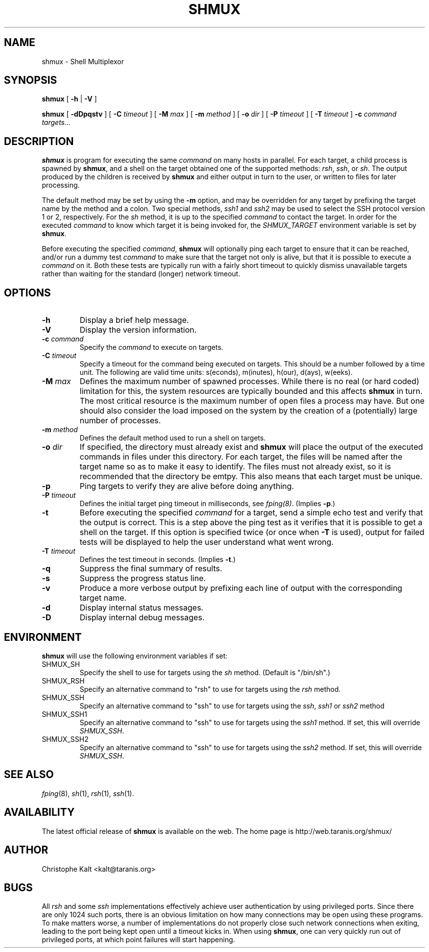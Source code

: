 .TH SHMUX 8 "$Date: 2002-07-09 00:01:31 $
.DA July 4, 2002
.SH NAME
shmux - Shell Multiplexor
.SH SYNOPSIS
.B shmux
[
.B -h
|
.B -V
]

.B shmux
[
.B -dDpqstv
] [
.B -C \fItimeout\fP
] [
.B -M \fImax\fP
] [
.B -m \fImethod\fP
] [
.B -o \fIdir\fP
] [
.B -P \fItimeout\fP
] [
.B -T \fItimeout\fP
]
.B -c \fIcommand\fP \fItargets...\fP

.SH DESCRIPTION
\fBshmux\fP is program for executing the same \fIcommand\fP on many hosts
in parallel.  For each target, a child process is spawned by \fBshmux\fP,
and a shell on the target obtained one of the supported methods: \fIrsh\fP,
\fIssh\fP, or \fIsh\fP.  The output produced by the children is received
by \fBshmux\fP and either output in turn to the user, or written to files
for later processing.

The default method may be set by using the \fB-m\fP option, and may be
overridden for any target by prefixing the target name by the method and a
colon.  Two special methods, \fIssh1\fP and \fIssh2\fP may be used to
select the SSH protocol version 1 or 2, respectively.  For the \fIsh\fP
method, it is up to the specified \fIcommand\fP to contact the target.  In
order for the executed \fIcommand\fP to know which target it is being
invoked for, the \fISHMUX_TARGET\fP environment variable is set by
\fBshmux\fP.

Before executing the specified \fIcommand\fP, \fBshmux\fP will optionally
ping each target to ensure that it can be reached, and/or run a dummy test
\fIcommand\fP to make sure that the target not only is alive, but that it
is possible to execute a \fIcommand\fP on it.  Both these tests are
typically run with a fairly short timeout to quickly dismiss unavailable
targets rather than waiting for the standard (longer) network timeout.

.SH OPTIONS
.IP "\fB-h\fP"
Display a brief help message.
.IP "\fB-V\fP"
Display the version information.
.IP "\fB-c \fIcommand\fP"
Specify the \fIcommand\fP to execute on targets.
.IP "\fB-C \fItimeout\fP"
Specify a timeout for the command being executed on targets.  This should
be a number followed by a time unit.  The following are valid time units:
s(econds), m(inutes), h(our), d(ays), w(eeks).
.IP "\fB-M \fImax\fP"
Defines the maximum number of spawned processes.  While there is no real
(or hard coded) limitation for this, the system resources are typically
bounded and this affects \fBshmux\fP in turn.  The most critical resource
is the maximum number of open files a process may have.  But one should
also consider the load imposed on the system by the creation of a
(potentially) large number of processes.
.IP "\fB-m \fImethod\fP"
Defines the default method used to run a shell on targets.
.IP "\fB-o \fIdir\fP"
If specified, the directory must already exist and \fBshmux\fP will place
the output of the executed commands in files under this directory.  For
each target, the files will be named after the target name so as to make it
easy to identify.  The files must not already exist, so it is recommended
that the directory be emtpy.  This also means that each target must be
unique.
.IP "\fB-p\fP"
Ping targets to verify they are alive before doing anything.
.IP "\fB-P \fItimeout\fP"
Defines the initial target ping timeout in milliseconds, see
\fIfping(8)\fP.  (Implies \fB-p\fP.)
.IP "\fB-t\fP"
Before executing the specified \fIcommand\fP for a target, send a simple
echo test and verify that the output is correct.  This is a step above the
ping test as it verifies that it is possible to get a shell on the target.
If this option is specified twice (or once when \fB-T\fP is used), output
for failed tests will be displayed to help the user understand what went
wrong.
.IP "\fB-T \fItimeout\fP"
Defines the test timeout in seconds.  (Implies \fB-t\fP.)
.IP "\fB-q\fP"
Suppress the final summary of results.
.IP "\fB-s\fP"
Suppress the progress status line.
.IP "\fB-v\fP"
Produce a more verbose output by prefixing each line of output with the
corresponding target name.
.IP "\fB-d\fP"
Display internal status messages.
.IP "\fB-D\fP"
Display internal debug messages.

.SH ENVIRONMENT
\fBshmux\fP will use the following environment variables if set:

.IP SHMUX_SH
Specify the shell to use for targets using the \fIsh\fP method.  (Default
is "/bin/sh".)
.IP SHMUX_RSH
Specify an alternative command to "rsh" to use for targets using the
\fIrsh\fP method.
.IP SHMUX_SSH
Specify an alternative command to "ssh" to use for targets using the
\fIssh\fP, \fIssh1\fP or \fIssh2\fP method
.IP SHMUX_SSH1
Specify an alternative command to "ssh" to use for targets using the
\fIssh1\fP method.  If set, this will override \fISHMUX_SSH\fP.
.IP SHMUX_SSH2
Specify an alternative command to "ssh" to use for targets using the
\fIssh2\fP method.  If set, this will override \fISHMUX_SSH\fP.

.SH SEE ALSO
.IR fping (8),
.IR sh (1),
.IR rsh (1),
.IR ssh (1).

.SH AVAILABILITY
The latest official release of \fBshmux\fP is available on the web.
The home page is http://web.taranis.org/shmux/

.SH AUTHOR
Christophe Kalt <kalt@taranis.org>

.SH BUGS
All \fIrsh\fP and some \fIssh\fP implementations effectively achieve user
authentication by using privileged ports.  Since there are only 1024 such
ports, there is an obvious limitation on how many connections may be open
using these programs.  To make matters worse, a number of implementations
do not properly close such network connections when exiting, leading to the
port being kept open until a timeout kicks in.  When using \fBshmux\fP, one
can very quickly run out of privileged ports, at which point failures will
start happening.
